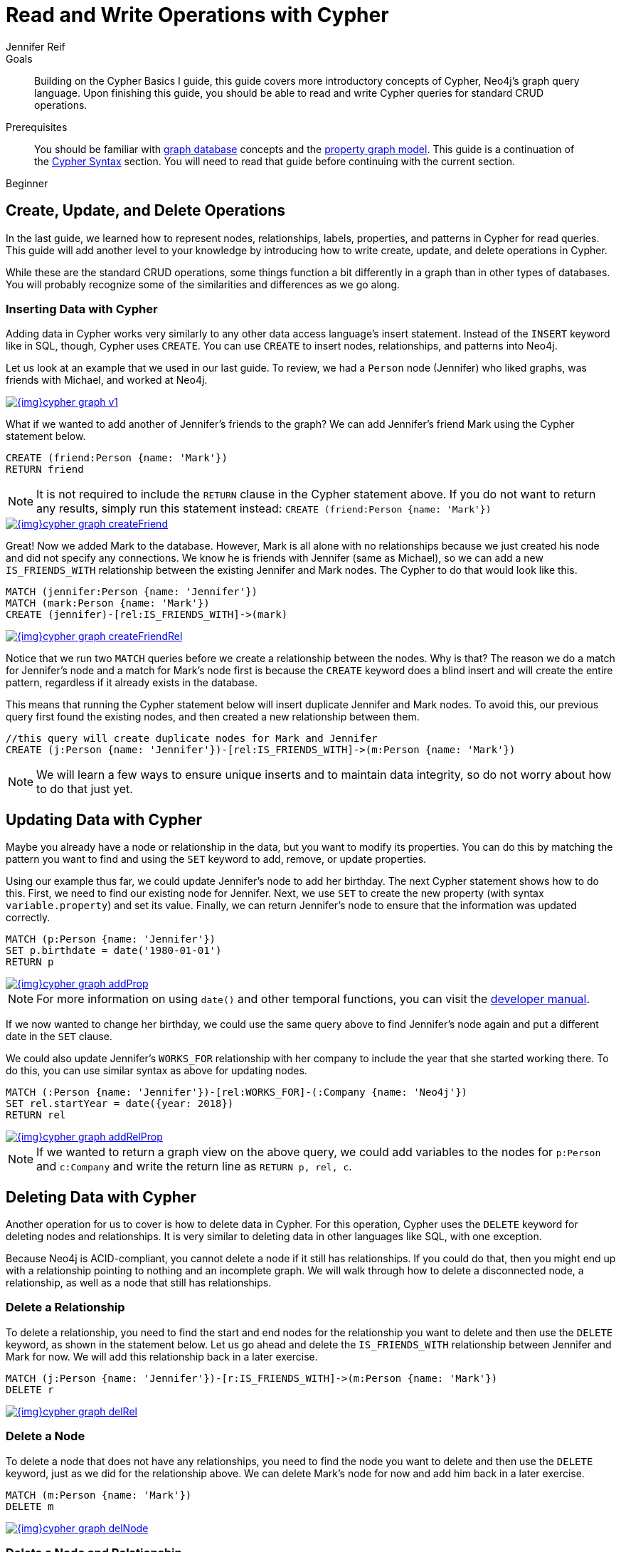 = Read and Write Operations with Cypher
:level: Beginner
:page-level: Beginner
:author: Jennifer Reif
:category: cypher
:tags: cypher, queries, graph-queries, insert-create, update, delete, merge
:description: Building on the Cypher Basics I guide, this guide covers more introductory concepts of Cypher, Neo4j's graph query language. Upon finishing this guide, you should be able to read and write Cypher queries for standard CRUD operations.
:page-comments:
:page-pagination:
:page-aliases: ROOT:cypher-basics-ii.adoc

.Goals
[abstract]
{description}

.Prerequisites
[abstract]
You should be familiar with xref:ROOT:graph-database.adoc[graph database] concepts and the xref:ROOT:graph-database.adoc#property-graph[property graph model].
This guide is a continuation of the xref:syntax.adoc[Cypher Syntax] section.
You will need to read that guide before continuing with the current section.

[role=expertise {level}]
{level}

[#cypher-crud-operations]
== Create, Update, and Delete Operations

In the last guide, we learned how to represent nodes, relationships, labels, properties, and patterns in Cypher for read queries.
This guide will add another level to your knowledge by introducing how to write create, update, and delete operations in Cypher.

While these are the standard CRUD operations, some things function a bit differently in a graph than in other types of databases.
You will probably recognize some of the similarities and differences as we go along.

=== Inserting Data with Cypher

Adding data in Cypher works very similarly to any other data access language's insert statement.
Instead of the `INSERT` keyword like in SQL, though, Cypher uses `CREATE`.
You can use `CREATE` to insert nodes, relationships, and patterns into Neo4j.

Let us look at an example that we used in our last guide.
To review, we had a `Person` node (Jennifer) who liked graphs, was friends with Michael, and worked at Neo4j.

image::{img}cypher_graph_v1.jpg[link="{img}cypher_graph_v1.jpg",role="popup-link"]

What if we wanted to add another of Jennifer's friends to the graph?
We can add Jennifer's friend Mark using the Cypher statement below.

[source, cypher]
----
CREATE (friend:Person {name: 'Mark'})
RETURN friend
----

[NOTE]
--
It is not required to include the `RETURN` clause in the Cypher statement above.
If you do not want to return any results, simply run this statement instead:
`CREATE (friend:Person {name: 'Mark'})`
--

image::{img}cypher_graph_createFriend.jpg[link="{img}cypher_graph_createFriend.jpg",role="popup-link"]

Great! Now we added Mark to the database.
However, Mark is all alone with no relationships because we just created his node and did not specify any connections.
We know he is friends with Jennifer (same as Michael), so we can add a new `IS_FRIENDS_WITH` relationship between the existing Jennifer and Mark nodes.
The Cypher to do that would look like this.

[source, cypher]
----
MATCH (jennifer:Person {name: 'Jennifer'})
MATCH (mark:Person {name: 'Mark'})
CREATE (jennifer)-[rel:IS_FRIENDS_WITH]->(mark)
----

image::{img}cypher_graph_createFriendRel.jpg[link="{img}cypher_graph_createFriendRel.jpg",role="popup-link"]

Notice that we run two `MATCH` queries before we create a relationship between the nodes.
Why is that?
The reason we do a match for Jennifer's node and a match for Mark's node first is because the `CREATE` keyword does a blind insert and will create the entire pattern, regardless if it already exists in the database.

This means that running the Cypher statement below will insert duplicate Jennifer and Mark nodes.
To avoid this, our previous query first found the existing nodes, and then created a new relationship between them.

[source, cypher]
----
//this query will create duplicate nodes for Mark and Jennifer
CREATE (j:Person {name: 'Jennifer'})-[rel:IS_FRIENDS_WITH]->(m:Person {name: 'Mark'})
----

[NOTE]
--
We will learn a few ways to ensure unique inserts and to maintain data integrity, so do not worry about how to do that just yet.
--

[#cypher-update]
== Updating Data with Cypher

Maybe you already have a node or relationship in the data, but you want to modify its properties.
You can do this by matching the pattern you want to find and using the `SET` keyword to add, remove, or update properties.

Using our example thus far, we could update Jennifer's node to add her birthday.
The next Cypher statement shows how to do this.
First, we need to find our existing node for Jennifer.
Next, we use `SET` to create the new property (with syntax `variable.property`) and set its value.
Finally, we can return Jennifer's node to ensure that the information was updated correctly.

[source, cypher]
----
MATCH (p:Person {name: 'Jennifer'})
SET p.birthdate = date('1980-01-01')
RETURN p
----

image::{img}cypher_graph_addProp.jpg[link="{img}cypher_graph_addProp.jpg",role="popup-link"]

[NOTE]
--
For more information on using `date()` and other temporal functions, you can visit the https://neo4j.com/docs/developer-manual/3.4/cypher/syntax/temporal/[developer manual^].
--

If we now wanted to change her birthday, we could use the same query above to find Jennifer's node again and put a different date in the `SET` clause.

We could also update Jennifer's `WORKS_FOR` relationship with her company to include the year that she started working there.
To do this, you can use similar syntax as above for updating nodes.

[source, cypher]
----
MATCH (:Person {name: 'Jennifer'})-[rel:WORKS_FOR]-(:Company {name: 'Neo4j'})
SET rel.startYear = date({year: 2018})
RETURN rel
----

image::{img}cypher_graph_addRelProp.jpg[link="{img}cypher_graph_addRelProp.jpg",role="popup-link"]

[NOTE]
--
If we wanted to return a graph view on the above query, we could add variables to the nodes for `p:Person` and `c:Company` and write the return line as `RETURN p, rel, c`.
--

[#cypher-delete]
== Deleting Data with Cypher

Another operation for us to cover is how to delete data in Cypher.
For this operation, Cypher uses the `DELETE` keyword for deleting nodes and relationships.
It is very similar to deleting data in other languages like SQL, with one exception.

Because Neo4j is ACID-compliant, you cannot delete a node if it still has relationships.
If you could do that, then you might end up with a relationship pointing to nothing and an incomplete graph.
We will walk through how to delete a disconnected node, a relationship, as well as a node that still has relationships.

=== Delete a Relationship

To delete a relationship, you need to find the start and end nodes for the relationship you want to delete and then use the `DELETE` keyword, as shown in the statement below.
Let us go ahead and delete the `IS_FRIENDS_WITH` relationship between Jennifer and Mark for now.
We will add this relationship back in a later exercise.

[source, cypher]
----
MATCH (j:Person {name: 'Jennifer'})-[r:IS_FRIENDS_WITH]->(m:Person {name: 'Mark'})
DELETE r
----

image::{img}cypher_graph_delRel.jpg[link="{img}cypher_graph_delRel.jpg",role="popup-link"]

=== Delete a Node

To delete a node that does not have any relationships, you need to find the node you want to delete and then use the `DELETE` keyword, just as we did for the relationship above.
We can delete Mark's node for now and add him back in a later exercise.

[source, cypher]
----
MATCH (m:Person {name: 'Mark'})
DELETE m
----

image::{img}cypher_graph_delNode.jpg[link="{img}cypher_graph_delNode.jpg",role="popup-link"]

=== Delete a Node and Relationship

Instead of running the last two queries to delete the `IS_FRIENDS_WITH` relationship and the `Person` node for Mark, we can actually run a single statement to delete the node and relationship at the same time.
As we mentioned above, Neo4j is ACID-compliant so it doesn't allow us to delete a node if it still has relationships.
Using the `DETACH DELETE` syntax tells Cypher to delete any relationships the node has, as well as remove the node itself.

The statement would look like the code below.
First, we find Mark's node in the database.
Then, the `DETACH DELETE` line removes any existing relationships Mark has before also deleting his node.

[source, cypher]
----
MATCH (m:Person {name: 'Mark'})
DETACH DELETE m
----

=== Delete Properties

You can also remove properties, but instead of using the `DELETE` keyword, we can use a couple of other approaches.
The first option is to use `REMOVE` on the property.
This tells Neo4j that you want to remove the property from the node entirely and no longer store it.

The second option is to use the `SET` keyword from earlier to set the property value to `null`.
Unlike other database models, Neo4j does not store null values.
Instead, it only stores properties and values that are meaningful to your data.
This means that you can have different types and amounts of properties on various nodes and relationships in your graph.

To show you both options, let us look at the code for each.

[source, cypher]
----
//delete property using REMOVE keyword
MATCH (n:Person {name: 'Jennifer'})
REMOVE n.birthdate

//delete property with SET to null value
MATCH (n:Person {name: 'Jennifer'})
SET n.birthdate = null
----

image::{img}cypher_graph_delProp.jpg[link="{img}cypher_graph_delProp.jpg",role="popup-link"]

[#cypher-merge]
== Avoiding Duplicate Data Using MERGE

We briefly mentioned in an earlier section that there are some ways in Cypher to avoid creating duplicate data.
One of those ways is by using the `MERGE` keyword.
`MERGE` does a "select-or-insert" operation that first checks if the data exists in the database.
If it exists, then Cypher returns it as is or makes any updates you specify on the existing node or relationship.
If the data does not exist, then Cypher will create it with the information you specify.

=== Using Merge on a Node

To start, let us look at an example of this by adding Mark back to our database using the query below.
We use `MERGE` to ensure that Cypher checks the database for an existing node for Mark.
Since we removed Mark's node in the previous examples, Cypher will not find an existing match and will create the node new with the `name` property set to 'Mark'.

If we run the same statement again, Cypher will find an existing node this time that has the name Mark, so it will return the matched node without any changes.

[source, cypher]
----
MERGE (mark:Person {name: 'Mark'})
RETURN mark
----

image::{img}cypher_graph_mergeFriend.jpg[link="{img}cypher_graph_mergeFriend.jpg",role="popup-link"]

=== Using Merge on a Relationship

Just like we used `MERGE` to find or create a node in Cypher, we can do the same thing to find or create a relationship.
Let's re-create the `IS_FRIENDS_WITH` relationship between Mark and Jennifer that we had in a previous example.

[source, cypher]
----
MATCH (j:Person {name: 'Jennifer'})
MATCH (m:Person {name: 'Mark'})
MERGE (j)-[r:IS_FRIENDS_WITH]->(m)
RETURN j, r, m
----

Notice that we used `MATCH` here to find both Mark's node and Jennifer's node before we used `MERGE` to find or create the relationship.
Why did we not use a single statement?
`MERGE` looks for an entire pattern that you specify to see whether to return an existing one or create it new.
If the entire pattern (nodes, relationships, and any specified properties) does not exist, Cypher will create it.

Cypher never produces a partial mix of matching and creating within a pattern.
To avoid a mix of match and create, you need to match any existing elements of your pattern first before doing a merge on any elements you might want to create, just as we did in the statement above.

image::{img}cypher_graph_mergeFriendRel.jpg[link="{img}cypher_graph_mergeFriendRel.jpg",role="popup-link"]

Just for reference, the Cypher statement that will cause duplicates is below.
Because this pattern (Jennifer IS_FRIENDS_WITH Mark) does not exist in the database, Cypher creates the entire pattern new - both nodes, as well as the relationship between them.

[source, cypher]
----
//this statement will create duplicate nodes for Mark and Jennifer
MERGE (j:Person {name: 'Jennifer'})-[r:IS_FRIENDS_WITH]->(m:Person {name: 'Mark'})
RETURN j, r, m
----

=== Handling MERGE Criteria

Perhaps you want to use `MERGE` to ensure you do not create duplicates, but you want to initialize certain properties if the pattern is created and update other properties if it is only matched.
In this case, you can use `ON CREATE` or `ON MATCH` with the `SET` keyword to handle these situations.

Let us look at an example.

[source, cypher]
----
MERGE (m:Person {name: 'Mark'})-[r:IS_FRIENDS_WITH]-(j:Person {name:'Jennifer'})
  ON CREATE SET r.since = date('2018-03-01')
  ON MATCH SET r.updated = date()
RETURN m, r, j
----

[#cypher-next-steps]
== Next Steps

Now that you have learned how to write create, read, update, and delete statement in Cypher, you can interact with data to get it into and out of Neo4j in a variety of ways.
The next guide will show you how to handle filtering in Neo4j to return results with various criteria and to run fuzzy searches using ranges and partial values.

[#cypher-resources]
== Resources

* link:/docs/cypher-manual/current/clauses/create/[Neo4j Cypher Manual: CREATE^]
* link:/docs/cypher-manual/current/clauses/set/[Neo4j Cypher Manual: SET^]
* link:/docs/cypher-manual/current/clauses/remove/[Neo4j Cypher Manual: REMOVE^]
* link:/docs/cypher-manual/current/clauses/delete/[Neo4j Cypher Manual: DELETE^]
* link:/docs/cypher-manual/current/clauses/merge/[Neo4j Cypher Manual: MERGE^]
* link:/docs/cypher-manual/current/clauses/merge/#query-merge-on-create-on-match[Neo4j Cypher Manual: ON CREATE/ON MATCH^]
